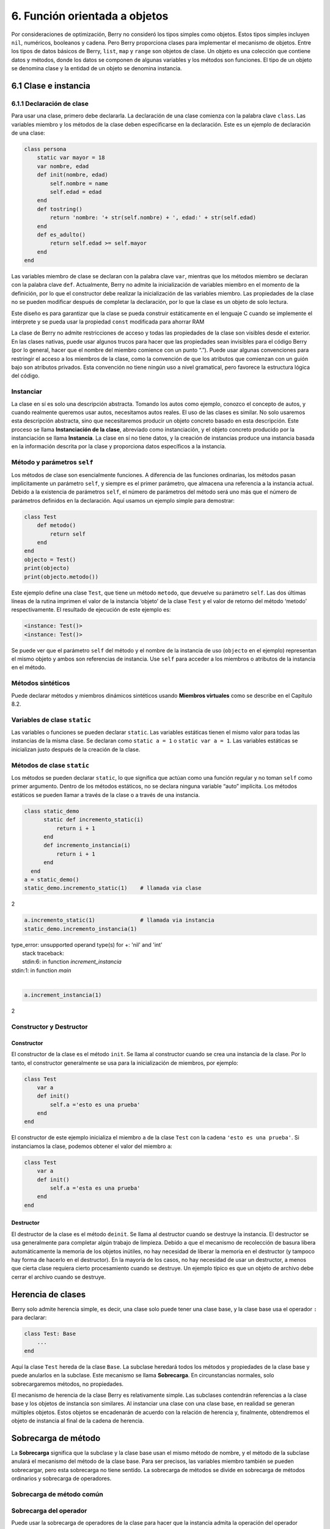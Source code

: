 6. Función orientada a objetos
==============================

Por consideraciones de optimización, Berry no consideró los tipos
simples como objetos. Estos tipos simples incluyen ``nil``, numéricos,
booleanos y cadena. Pero Berry proporciona clases para implementar el
mecanismo de objetos. Entre los tipos de datos básicos de Berry,
``list``, ``map`` y ``range`` son objetos de clase. Un objeto es una
colección que contiene datos y métodos, donde los datos se componen de
algunas variables y los métodos son funciones. El tipo de un objeto se
denomina clase y la entidad de un objeto se denomina instancia.

6.1 Clase e instancia
---------------------

6.1.1 Declaración de clase
~~~~~~~~~~~~~~~~~~~~~~~~~~

Para usar una clase, primero debe declararla. La declaración de una
clase comienza con la palabra clave ``class``. Las variables miembro y
los métodos de la clase deben especificarse en la declaración. Este es
un ejemplo de declaración de una clase:

.. code:: berry

   class persona
       static var mayor = 18
       var nombre, edad
       def init(nombre, edad)
           self.nombre = name
           self.edad = edad
       end
       def tostring()
           return 'nombre: '+ str(self.nombre) + ', edad:' + str(self.edad)
       end
       def es_adulto()
           return self.edad >= self.mayor
       end
   end

Las variables miembro de clase se declaran con la palabra clave ``var``,
mientras que los métodos miembro se declaran con la palabra clave
``def``. Actualmente, Berry no admite la inicialización de variables
miembro en el momento de la definición, por lo que el constructor debe
realizar la inicialización de las variables miembro. Las propiedades de
la clase no se pueden modificar después de completar la declaración, por
lo que la clase es un objeto de solo lectura.

Este diseño es para garantizar que la clase se pueda construir
estáticamente en el lenguaje C cuando se implemente el intérprete y se
pueda usar la propiedad ``const`` modificada para ahorrar RAM

La clase de Berry no admite restricciones de acceso y todas las
propiedades de la clase son visibles desde el exterior. En las clases
nativas, puede usar algunos trucos para hacer que las propiedades sean
invisibles para el código Berry (por lo general, hacer que el nombre del
miembro comience con un punto “.”). Puede usar algunas convenciones para
restringir el acceso a los miembros de la clase, como la convención de
que los atributos que comienzan con un guión bajo son atributos
privados. Esta convención no tiene ningún uso a nivel gramatical, pero
favorece la estructura lógica del código.

Instanciar
~~~~~~~~~~

La clase en sí es solo una descripción abstracta. Tomando los autos como
ejemplo, conozco el concepto de autos, y cuando realmente queremos usar
autos, necesitamos autos reales. El uso de las clases es similar. No
solo usaremos esta descripción abstracta, sino que necesitaremos
producir un objeto concreto basado en esta descripción. Este proceso se
llama **Instanciación de la clase**, abreviado como instanciación, y el
objeto concreto producido por la instanciación se llama **Instancia**.
La clase en sí no tiene datos, y la creación de instancias produce una
instancia basada en la información descrita por la clase y proporciona
datos específicos a la instancia.

Método y parámetros ``self``
~~~~~~~~~~~~~~~~~~~~~~~~~~~~

Los métodos de clase son esencialmente funciones. A diferencia de las
funciones ordinarias, los métodos pasan implícitamente un parámetro
``self``, y siempre es el primer parámetro, que almacena una referencia
a la instancia actual. Debido a la existencia de parámetros ``self``, el
número de parámetros del método será uno más que el número de parámetros
definidos en la declaración. Aquí usamos un ejemplo simple para
demostrar:

.. code:: berry

   class Test
       def metodo()
           return self
       end
   end
   objecto = Test()
   print(objecto)
   print(objecto.metodo())

Este ejemplo define una clase ``Test``, que tiene un método ``metodo``,
que devuelve su parámetro ``self``. Las dos últimas líneas de la rutina
imprimen el valor de la instancia ‘objeto’ de la clase ``Test`` y el
valor de retorno del método ‘metodo’ respectivamente. El resultado de
ejecución de este ejemplo es:

.. code::

   <instance: Test()>
   <instance: Test()>

Se puede ver que el parámetro ``self`` del método y el nombre de la
instancia de uso (``objecto`` en el ejemplo) representan el mismo objeto
y ambos son referencias de instancia. Use ``self`` para acceder a los
miembros o atributos de la instancia en el método.

Métodos sintéticos
~~~~~~~~~~~~~~~~~~

Puede declarar métodos y miembros dinámicos sintéticos usando **Miembros
virtuales** como se describe en el Capítulo 8.2.

Variables de clase ``static``
~~~~~~~~~~~~~~~~~~~~~~~~~~~~~

Las variables o funciones se pueden declarar ``static``. Las variables
estáticas tienen el mismo valor para todas las instancias de la misma
clase. Se declaran como ``static a = 1`` o ``static var a = 1``. Las
variables estáticas se inicializan justo después de la creación de la
clase.

Métodos de clase ``static``
~~~~~~~~~~~~~~~~~~~~~~~~~~~

Los métodos se pueden declarar ``static``, lo que significa que actúan
como una función regular y no toman ``self`` como primer argumento.
Dentro de los métodos estáticos, no se declara ninguna variable “auto”
implícita. Los métodos estáticos se pueden llamar a través de la clase o
a través de una instancia.

.. code:: berry

   class static_demo
         static def incremento_static(i)
             return i + 1
         end
         def incremento_instancia(i)
             return i + 1
         end
     end
   a = static_demo()
   static_demo.incremento_static(1)    # llamada via clase
   
2

.. code:: berry

   a.incremento_static(1)              # llamada via instancia
   static_demo.incremento_instancia(1)
   
| type_error: unsupported operand type(s) for +: 'nil' and 'int'
|     stack traceback:
|     stdin:6: in function `increment_instancia`
| stdin:1: in function `main`
|

.. code:: berry

   a.increment_instancia(1)
  
2

Constructor y Destructor
~~~~~~~~~~~~~~~~~~~~~~~~

Constructor
^^^^^^^^^^^

El constructor de la clase es el método ``init``. Se llama al
constructor cuando se crea una instancia de la clase. Por lo tanto, el
constructor generalmente se usa para la inicialización de miembros, por
ejemplo:

.. code:: berry

   class Test
       var a
       def init()
           self.a ='esto es una prueba'
       end
   end

El constructor de este ejemplo inicializa el miembro ``a`` de la clase
``Test`` con la cadena ``'esto es una prueba'``. Si instanciamos la
clase, podemos obtener el valor del miembro ``a``:

.. code:: berry

   class Test
       var a
       def init()
           self.a ='esta es una prueba'
       end
   end

Destructor
^^^^^^^^^^

El destructor de la clase es el método ``deinit``. Se llama al
destructor cuando se destruye la instancia. El destructor se usa
generalmente para completar algún trabajo de limpieza. Debido a que el
mecanismo de recolección de basura libera automáticamente la memoria de
los objetos inútiles, no hay necesidad de liberar la memoria en el
destructor (y tampoco hay forma de hacerlo en el destructor). En la
mayoría de los casos, no hay necesidad de usar un destructor, a menos
que cierta clase requiera cierto procesamiento cuando se destruye. Un
ejemplo típico es que un objeto de archivo debe cerrar el archivo cuando
se destruye.

Herencia de clases
------------------

Berry solo admite herencia simple, es decir, una clase solo puede tener
una clase base, y la clase base usa el operador ``:`` para declarar:

.. code:: berry

   class Test: Base
       ...
   end

Aquí la clase ``Test`` hereda de la clase ``Base``. La subclase heredará
todos los métodos y propiedades de la clase base y puede anularlos en la
subclase. Este mecanismo se llama **Sobrecarga**. En circunstancias
normales, solo sobrecargaremos métodos, no propiedades.

El mecanismo de herencia de la clase Berry es relativamente simple. Las
subclases contendrán referencias a la clase base y los objetos de
instancia son similares. Al instanciar una clase con una clase base, en
realidad se generan múltiples objetos. Estos objetos se encadenarán de
acuerdo con la relación de herencia y, finalmente, obtendremos el objeto
de instancia al final de la cadena de herencia.

Sobrecarga de método
--------------------

La **Sobrecarga** significa que la subclase y la clase base usan el
mismo método de nombre, y el método de la subclase anulará el mecanismo
del método de la clase base. Para ser precisos, las variables miembro
también se pueden sobrecargar, pero esta sobrecarga no tiene sentido. La
sobrecarga de métodos se divide en sobrecarga de métodos ordinarios y
sobrecarga de operadores.

Sobrecarga de método común
~~~~~~~~~~~~~~~~~~~~~~~~~~

Sobrecarga del operador
~~~~~~~~~~~~~~~~~~~~~~~

Puede usar la sobrecarga de operadores de la clase para hacer que la
instancia admita la operación del operador integrado. Por ejemplo, para
una clase sobrecargada con el operador de suma, podemos usar el operador
de suma para realizar operaciones en la instancia. Un operador
sobrecargado es un método con un nombre especial, y la forma de función
sobrecargada de un operador binario es

.. code::

      ´def’ operador ´(´ otro ´)´
        bloque
      ´end’

**operador** es un operador binario sobrecargado. El operando izquierdo
del operador binario es el objeto ``self`` y el operando derecho es el
valor del parámetro **otro**. La forma de función sobrecargada del
operador unario es

.. code::

      ´def’ operador ´()´
        bloque
      ´end’

**operador** es un operador unario sobrecargado. Para distinguirlo del
operador de resta, el signo menos unario se escribe como ``-*`` cuando
está sobrecargado. Las funciones sobrecargadas del operador deben tener
un valor de retorno, porque el valor de retorno ``nil`` predeterminado
no suele ser el resultado esperado. Tomemos una clase entera como
ejemplo para ilustrar el uso de la sobrecarga de operadores. Primero
defina la clase ``integer``:

.. code:: berry

   class integer
       var value
       def init(v)
           self.value = v
       end
       def +(other)
           return integer(self.value + other.value)
       end
       def *(other)
           return integer(self.value * other.value)
       end
       def -*()
           return integer(-self.value)
       end
       def tostring(other)
           return str(self.value)
       end
   end

La clase ``integer`` sobrecarga los operadores suma, multiplicación y
simbólicos, y el método ``tostring`` hace que la instancia use la
función ``print`` para generar el resultado. Podemos usar una simple
línea de código para probar la función de sobrecarga de operadores de la
clase:

.. code:: berry

   integer(1) + integer(2) * -integer(3) # -5

El resultado de esta línea de código es una instancia de ``integer``. El
valor del miembro ``value`` de esta instancia es ``-5``, que es el mismo
resultado de las mismas cuatro operaciones aritméticas con números
enteros.

Los operadores lógicos no se pueden sobrecargar directamente. Si
necesita una instancia para admitir operaciones lógicas, debe
implementar el método ``tobool``. El método no tiene parámetros y el
valor devuelto debe ser de tipo booleano. La operación lógica de la
instancia en realidad se realiza convirtiendo la instancia en un valor
booleano, por lo que la operación lógica de la instancia está
completamente en línea con la naturaleza de la operación lógica general.
El operador de subíndice no se sobrecarga directamente, pero se
implementa mediante los métodos ``item`` y ``setitem``. El método
``item`` se utiliza para la lectura de subíndices, su primer parámetro
es el valor del subíndice y el valor de retorno es el resultado de la
operación del subíndice; ``setitem`` se utiliza para la escritura de
subíndices, y su primer parámetro es el valor del subíndice, el segundo
parámetro es el valor que se va a escribir; este método no utiliza el
valor de retorno.

Al operador sobrecargado se le puede asignar cualquier significado,
incluso sin satisfacer las propiedades habituales de los operadores.
Dada la versatilidad del código y la dificultad de comprensión, no se
recomienda que los usuarios den a los operadores sobrecargados una
función alejada del significado general.

Sobrecarga del operador de asignación compuesto
^^^^^^^^^^^^^^^^^^^^^^^^^^^^^^^^^^^^^^^^^^^^^^^

El operador de asignación compuesto no se puede sobrecargar
directamente, pero podemos lograr el propósito de “sobrecargar” el
operador de asignación compuesto sobrecargando el operador binario
correspondiente al operador de asignación compuesto. Por ejemplo,
después de sobrecargar el operador “``+``”, puede usar el operador
“``+=``” para instancias de clases relacionadas. Vale la pena señalar
que el uso de operaciones de asignación compuestas en la instancia hará
que las variables de la instancia vinculada pierdan su referencia a la
instancia.

.. code:: berry

   class integer
       var valor
       def init(x)
           self.valor = x
       end
       def +(other)
           return integer(self.valor + other.valor)
       end
   end
   a = integer(4) # a: <instance: 0x55edff400a78>
   a += integer(5) # a: <instance: 0x55edff4011b8>
   print(a.valor) # 9

Después de que se ejecuta la línea 11 de código, la instancia enlazada
en la variable ``a`` realmente ha cambiado. Esta línea de código es
equivalente a ``a = integer(4) + integer(5)``. Si el operador binario de
la sobrecarga de clase no modifica el estado de la instancia, entonces
el operador de asignación compuesto correspondiente no modificará
ninguna instancia (puede generar nuevas instancias).

Instancia
---------

Una **Instancia** es un objeto generado después de la instanciación de
la clase. Una clase se puede instanciar varias veces para generar
diferentes instancias. Las instancias de Berry están referenciadas por
la clase a la que pertenecen y los campos de datos correspondientes.
Todas las instancias de una clase se referirán a esta clase, pero los
campos de datos de estas instancias son independientes entre sí.

Objeto de clase base de acceso
~~~~~~~~~~~~~~~~~~~~~~~~~~~~~~

La función integrada ``super`` se utiliza para acceder a objetos de
clase superior. Se puede utilizar en clases o instancias.

La magia ocurre cuando llamas a un método de la superclase para que se
comporte como intuitivamente crees que lo haría. Por ejemplo, el patrón
común para ``init()`` es el siguiente:

.. code:: berry

   def init(<args>)
       # hacer cosas antes de super init
       super(self).init(<args>)
       # hacer cosas después de super init
   end

Tenga en cuenta que las clases siempre contienen métodos ``init()``
implícitos que no hacen nada, por lo que siempre puede llamar a init
desde la superclase incluso si no se declaró ningún método ``init()``.

Ejemplo completo:

.. code:: berry

   class A
       var val
       def init(val)
           # super(self).init(val)    # esto sería válido pero inútil
           self.val = val
       end
       def tostring()
           return "val=" + str(self.val)
       end
   end

   class B: A
       var magia    # verdadero si el valor es 42
       def init(val)
           super(self).init(val)     # llamar a superinit
           self.magia = (val == 42)
       end
       def tostring()
           if self.magia
               return "magia!"
           else
               return super(self).tostring()
           end
       end
   end

   ####### Ejemplo de uso

   > b1 = B(1)
   > b1
   val=1
   > b42 = B(42)
   > b42
   magia!

**Características avanzadas**: Al llamar a
``super(self).<method> (<args> )`` ocurre algo de magia. Cuando se llama
al supermétodo, los argumentos ``self`` se refieren a la clase
específica más baja. Sin embargo, el ``<method>`` no se busca desde la
clase de ``self`` (que siempre es la más baja), sino desde la superclase
de la clase que contiene el método que se está ejecutando actualmente.

Ejemplo:

.. code:: berry

   class A
         def init()
             print("In A::init, self es de tipo", classname(self))
         end
   end
   
   class B:A
         def init()
             print("In B::init, self es de tipo", classname(self))
             super(self).init()
         end
   end
   
   class C:B
         def init()
             print("En C::init, self es de tipo", classname(self))
             super(self).init()
         end
   end
   
   c = C()
   
|En C::init, self es de tipo C
|In B::init, self es de tipo C
|In A::init, self es de tipo C
|

Explicación:

-  llamando a ``C:init()`` en ``instancia<C>`` - en ``C:init()``
   ``self`` es ``instancia<C>``, ``super(self).init()`` se refiere a la
   superclase de ``C`` (método actual), es decir, ``B``, por lo que
   ``B:init()`` se llama con ``instance<C>`` argumento - en ``B:init()``
   ``self`` es ``instancia<C>``, ``super(self).init()`` se refiere a la
   superclase de ``B`` (método actual), es decir, ``A``, por lo que
   ``A:init()`` se llama con ``instance<C>`` argumento - en ``A:init()``
   ``self`` es ``instancia<C>``, imprimir y devolver

Nota: por compatibilidad con versiones anteriores, super puede tomar un
segundo argumento ``super(instancia, clase)`` para especificar la clase
donde resolver el método. Esta función no debe usarse más, ya que es
propensa a errores.
